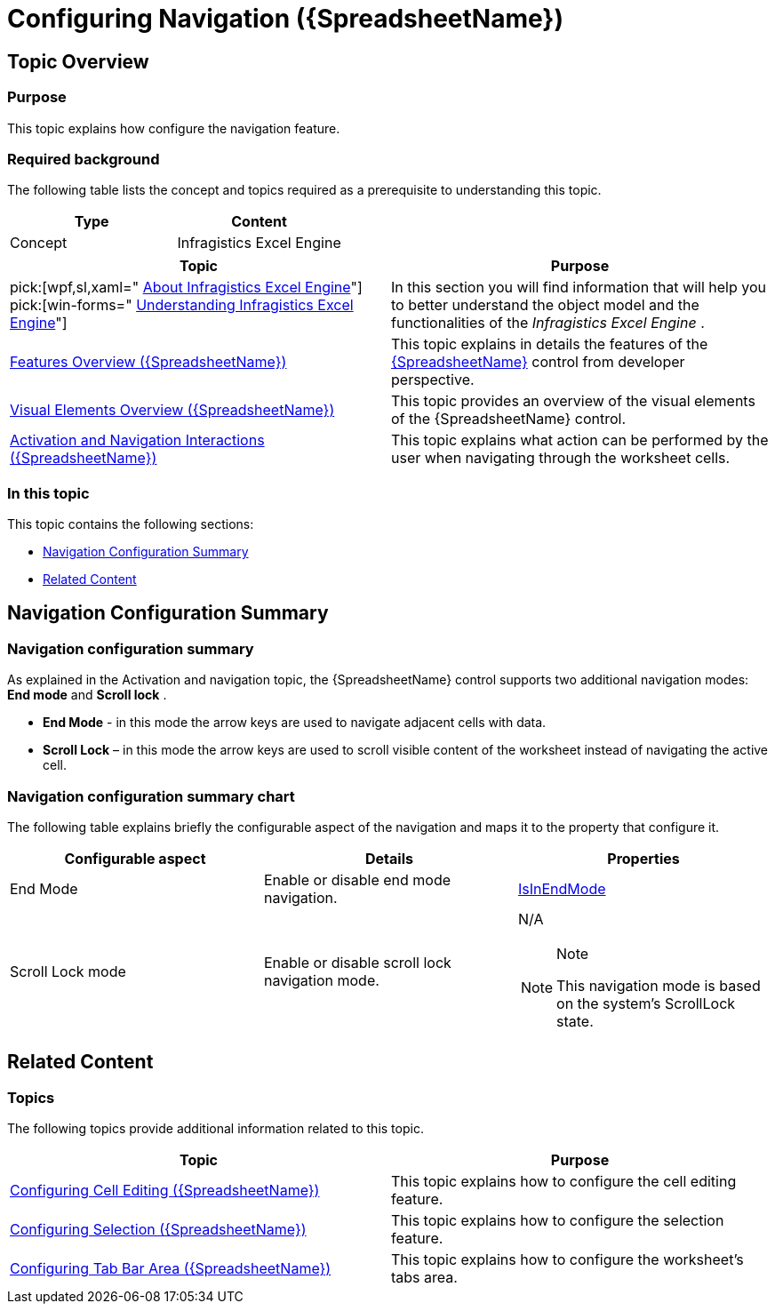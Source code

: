 ﻿////

|metadata|
{
    "name": "spreadsheet-conf-navigation",
    "tags": ["How Do I","Navigation"],
    "controlName": ["{SpreadsheetName}"],
    "guid": "1856a827-9c02-4d3d-942d-bcc910b2f4bd",  
    "buildFlags": [],
    "createdOn": "2015-11-06T16:53:37.0744163Z"
}
|metadata|
////

= Configuring Navigation ({SpreadsheetName})

== Topic Overview

=== Purpose

This topic explains how configure the navigation feature.

=== Required background

The following table lists the concept and topics required as a prerequisite to understanding this topic.

[options="header", cols="a,a"]
|====
|Type|Content

|Concept
|Infragistics Excel Engine
|==== 

[options="header", cols="a,a"] 
|==== 
|Topic|Purpose 

|pick:[wpf,sl,xaml=" link:igexcelengine-about-infragistics-excel-engine.html[About Infragistics Excel Engine]"] pick:[win-forms=" link:excelengine-understanding-the-infragistics-excel-engine.html[Understanding Infragistics Excel Engine]"] 

|In this section you will find information that will help you to better understand the object model and the functionalities of the _Infragistics Excel Engine_ . 

| link:spreadsheet-features.html[Features Overview ({SpreadsheetName})] 

|This topic explains in details the features of the link:{SpreadsheetLink}.{SpreadsheetName}.html[{SpreadsheetName}] control from developer perspective. 

| link:spreadsheet-visual-elements.html[Visual Elements Overview ({SpreadsheetName})] 

|This topic provides an overview of the visual elements of the {SpreadsheetName} control. 

| link:spreadsheet-uiu-activation-navigation.html[Activation and Navigation Interactions ({SpreadsheetName})] 

|This topic explains what action can be performed by the user when navigating through the worksheet cells. 


|====

=== In this topic

This topic contains the following sections:

* <<_Ref389844600, Navigation Configuration Summary >>
* <<_Ref389844622, Related Content >>

[[_Ref389844600]]
== Navigation Configuration Summary

=== Navigation configuration summary

As explained in the Activation and navigation topic, the {SpreadsheetName} control supports two additional navigation modes:  *End mode*  and  *Scroll lock* .

*  *End Mode*  - in this mode the arrow keys are used to navigate adjacent cells with data.
*  *Scroll Lock*  – in this mode the arrow keys are used to scroll visible content of the worksheet instead of navigating the active cell.

=== Navigation configuration summary chart

The following table explains briefly the configurable aspect of the navigation and maps it to the property that configure it.

[options="header", cols="a,a,a"]
|====
|Configurable aspect|Details|Properties

|End Mode
|Enable or disable end mode navigation.
| link:{SpreadsheetLink}.{SpreadsheetName}{ApiProp}isinendmode.html[IsInEndMode]

|Scroll Lock mode
|Enable or disable scroll lock navigation mode.
|N/A 

.Note 

[NOTE] 

==== 

This navigation mode is based on the system's ScrollLock state. 

====

|====

[[_Ref389844622]]
== Related Content

=== Topics

The following topics provide additional information related to this topic.

[options="header", cols="a,a"]
|====
|Topic|Purpose

| link:spreadsheet-conf-cell-editing.html[Configuring Cell Editing ({SpreadsheetName})]
|This topic explains how to configure the cell editing feature.

| link:spreadsheet-conf-selection.html[Configuring Selection ({SpreadsheetName})]
|This topic explains how to configure the selection feature.

| link:spreadsheet-conf-tab-bar-area.html[Configuring Tab Bar Area ({SpreadsheetName})]
|This topic explains how to configure the worksheet's tabs area.

|====